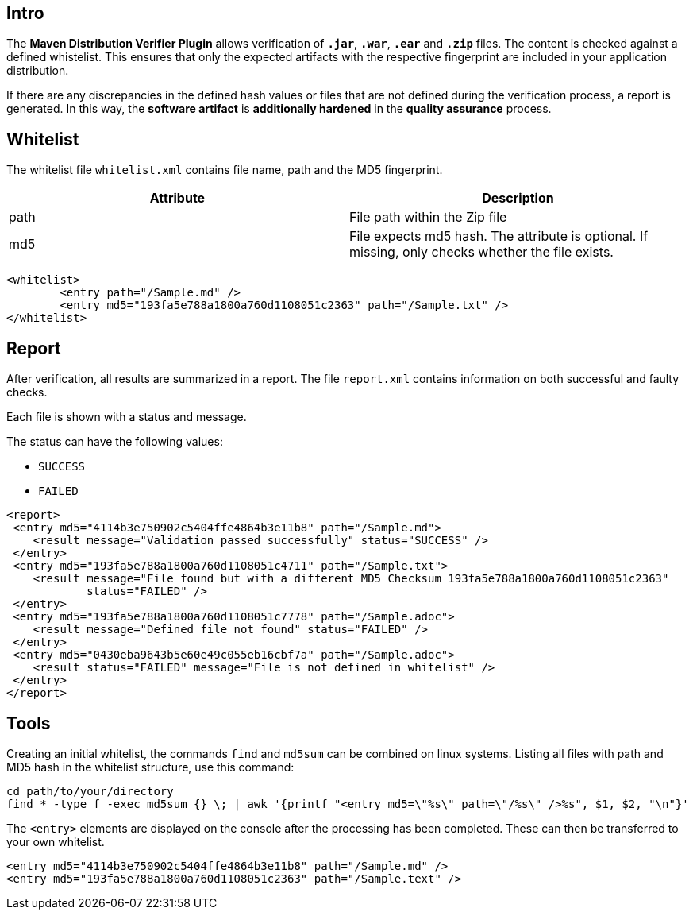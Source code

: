== Intro

The *Maven Distribution Verifier Plugin* allows verification of `*.jar*`, `*.war*`, `*.ear*` and `*.zip*` files. The content is checked against a defined whistelist. This ensures that only the expected artifacts with the respective fingerprint are included in your application distribution.

If there are any discrepancies in the defined hash values or files that are not defined during the verification process, a report is generated. In this way, the *software artifact* is *additionally hardened* in the *quality assurance* process.

== Whitelist

The whitelist file `whitelist.xml` contains file name, path and the MD5 fingerprint.

[%header,cols=2*] 
|===
|Attribute
|Description

|path
|File path within the Zip file

|md5
|File expects md5 hash. The attribute is optional. If missing, only checks whether the file exists.
|===


[source,xml]
----
<whitelist>
	<entry path="/Sample.md" />
	<entry md5="193fa5e788a1800a760d1108051c2363" path="/Sample.txt" />	
</whitelist>
----

== Report

After verification, all results are summarized in a report. The file `report.xml` contains information on both successful and faulty checks.

Each file is shown with a status and message. 

The status can have the following values:

* `SUCCESS`
* `FAILED`

[source,xml]
----
<report>
 <entry md5="4114b3e750902c5404ffe4864b3e11b8" path="/Sample.md">
    <result message="Validation passed successfully" status="SUCCESS" />
 </entry>
 <entry md5="193fa5e788a1800a760d1108051c4711" path="/Sample.txt">
    <result message="File found but with a different MD5 Checksum 193fa5e788a1800a760d1108051c2363"
            status="FAILED" />
 </entry>
 <entry md5="193fa5e788a1800a760d1108051c7778" path="/Sample.adoc">
    <result message="Defined file not found" status="FAILED" />
 </entry>
 <entry md5="0430eba9643b5e60e49c055eb16cbf7a" path="/Sample.adoc">
    <result status="FAILED" message="File is not defined in whitelist" />
 </entry>
</report>
----


== Tools

Creating an initial whitelist, the commands `find` and `md5sum` can be combined on linux systems. Listing all files with path and MD5 hash in the whitelist structure, use this command:

[source]
----
cd path/to/your/directory
find * -type f -exec md5sum {} \; | awk '{printf "<entry md5=\"%s\" path=\"/%s\" />%s", $1, $2, "\n"}'
----

The `<entry>` elements are displayed on the console after the processing has been completed.
These can then be transferred to your own whitelist.

[source,xml]
----
<entry md5="4114b3e750902c5404ffe4864b3e11b8" path="/Sample.md" />
<entry md5="193fa5e788a1800a760d1108051c2363" path="/Sample.text" />
----
